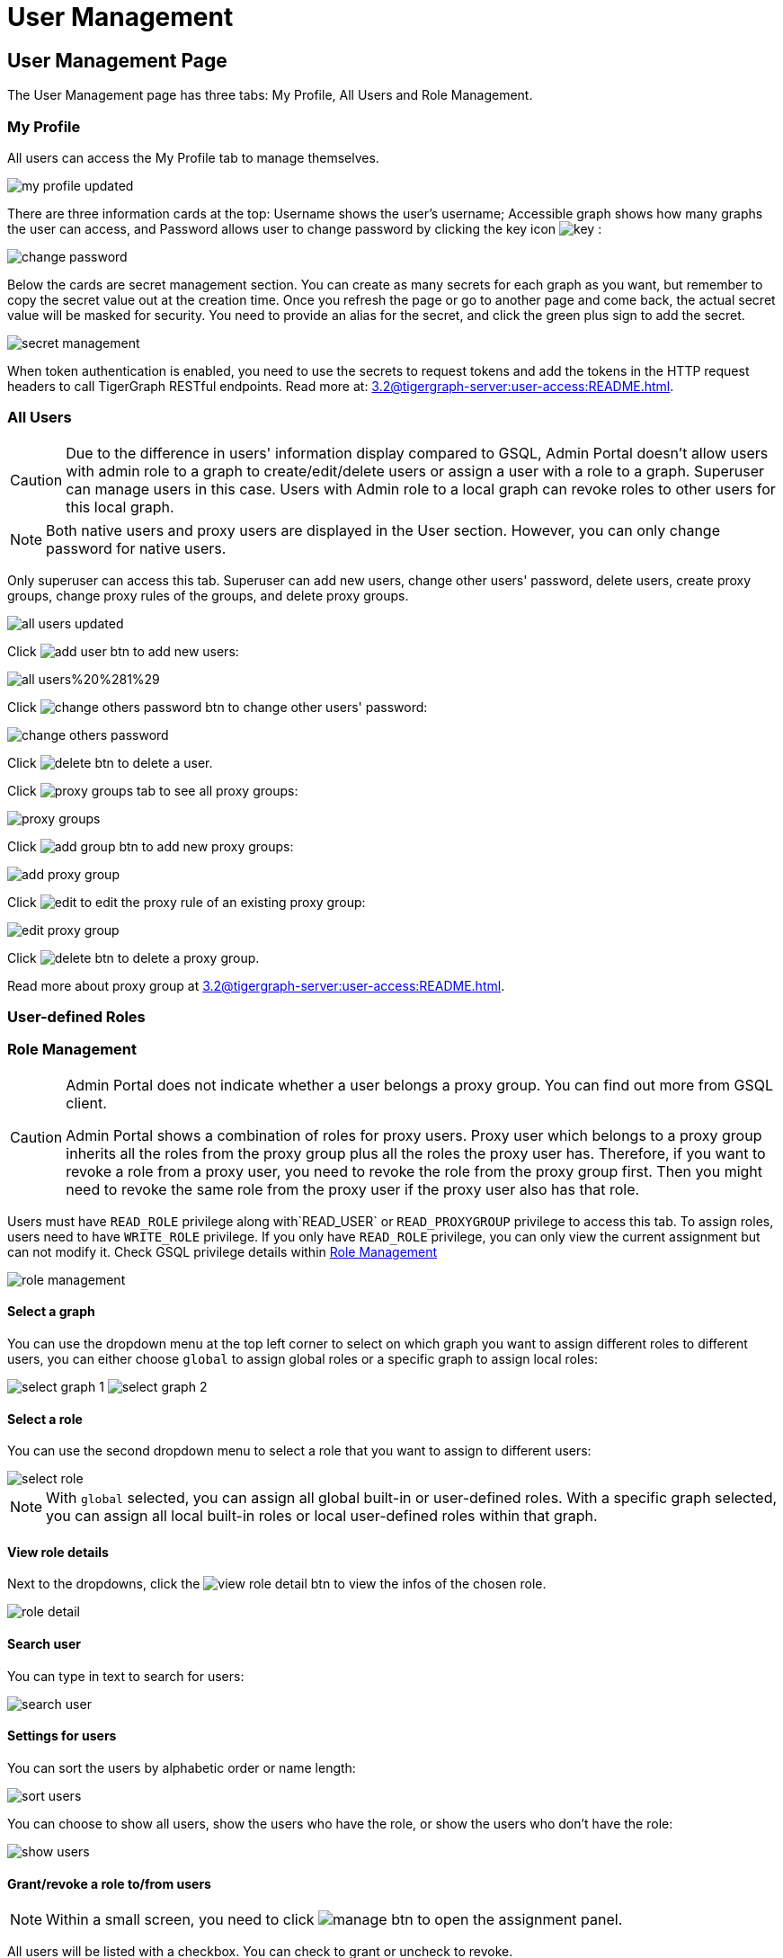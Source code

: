 = User Management

== User Management Page
The User Management page has three tabs: My Profile, All Users and Role Management.

=== My Profile

All users can access the My Profile tab to manage themselves.

image::my-profile-updated.png[]

There are three information cards at the top: Username shows the user's username; Accessible graph shows how many graphs the user can access, and Password allows user to change password by clicking the key icon image:key.png[] :

image::change-password.png[]

Below the cards are secret management section. You can create as many secrets for each graph as you want, but remember to copy the secret value out at the creation time. Once you refresh the page or go to another page and come back, the actual secret value will be masked for security. You need to provide an alias for the secret, and click the green plus sign to add the secret.

image::secret-management.png[]

When token authentication is enabled, you need to use the secrets to request tokens and add the tokens in the HTTP request headers to call TigerGraph RESTful endpoints. Read more at: xref:3.2@tigergraph-server:user-access:README.adoc[].

=== All Users

[CAUTION]
====
Due to the difference in users' information display compared to GSQL, Admin Portal doesn't allow users with admin role to a graph to create/edit/delete users or assign a user with a role to a graph. Superuser can manage users in this case. Users with Admin role to a local graph can revoke roles to other users for this local graph.
====

[NOTE]
====
Both native users and proxy users are displayed in the User section. However, you can only change password for native users.
====

Only superuser can access this tab. Superuser can add new users, change other users' password, delete users, create proxy groups, change proxy rules of the groups, and delete proxy groups.

image::all-users-updated.png[]

Click image:add-user-btn.png[] to add new users:

image::all-users%20%281%29.png[]

Click image:change-others-password-btn.png[] to change other users' password:

image::change-others-password.png[]

Click image:delete_btn.png[] to delete a user.

Click image:proxy-groups-tab.png[] to see all proxy groups:

image::proxy-groups.png[]

Click image:add-group-btn.png[] to add new proxy groups:

image::add-proxy-group.png[]

Click image:edit.png[] to edit the proxy rule of an existing proxy group:

image::edit-proxy-group.png[]

Click image:delete_btn.png[] to delete a proxy group.

Read more about proxy group at xref:3.2@tigergraph-server:user-access:README.adoc[].

=== User-defined Roles





=== Role Management

[CAUTION]
====
Admin Portal does not indicate whether a user belongs a proxy group. You can find out more from GSQL client.

Admin Portal shows a combination of roles for proxy users. Proxy user which belongs to a proxy group inherits all the roles from the proxy group plus all the roles the proxy user has. Therefore, if you want to revoke a role from a proxy user, you need to revoke the role from the proxy group first. Then you might need to revoke the same role from the proxy user if the proxy user also has that role.
====

Users must have `READ_ROLE` privilege along with`READ_USER` or `READ_PROXYGROUP` privilege to access this tab. To assign roles, users need to have `WRITE_ROLE` privilege. If you only have `READ_ROLE` privilege, you can only view the current assignment but can not modify it. Check GSQL privilege details within xref:tigergraph-server:user-access:role-management[Role Management]

image::role-management.png[]

==== Select a graph

You can use the dropdown menu at the top left corner to select on which graph you want to assign different roles to different users, you can either choose `global` to assign global roles or a specific graph to assign local roles:

image:select-graph-1.png[] image:select-graph-2.png[]

==== Select a role

You can use the second dropdown menu to select a role that you want to assign to different users:

image::select-role.png[]

[NOTE]

With `global` selected, you can assign all global built-in or user-defined roles. With a specific graph selected, you can assign all local built-in roles or local user-defined roles within that graph.

==== View role details

Next to the dropdowns, click the image:view-role-detail-btn.png[] to view the infos of the chosen role.

image::role-detail.png[]

==== Search user

You can type in text to search for users:

image::search-user.png[]

==== Settings for users

You can sort the users by alphabetic order or name length:

image::sort-users.png[]

You can choose to show all users, show the users who have the role, or show the users who don't have the role:

image::show-users.png[]

==== Grant/revoke a role to/from users

[NOTE]

Within a small screen, you need to click image:manage-btn.png[] to open the assignment panel.

All users will be listed with a checkbox. You can check to grant or uncheck to revoke.

image::user-assignment.png[]

After modifying your assignment, image:discard-btn.png[] and image:save-btn.png[] will be enabled. You either discard all your changes, or save your assignment.

image::user-assignment-changed.png[]

After assignment saved or discard, the two buttons would be disabled again.

Similarly, you can also click image:proxy-groups%20%281%29.png[] to switch to proxy groups and manage their roles.

image::manage-groups.png[]

[NOTE]
====
*Tip:* If you manage users through GSQL, please click on refresh button in the top right corner to reflect the changes in Admin Portal.
====
